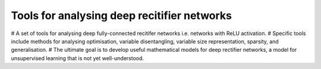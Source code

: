 Tools for analysing deep recitifier networks
============================================

# A set of tools for analysing deep fully-connected recitifer networks i.e. networks with ReLU activation. 
# Specific tools include methods for analysing optimisation, variable disentangling, variable size representation, 
sparsity, and generalisation. 
# The ultimate goal is to develop useful mathematical models for deep rectifier networks, a model for unsupervised
learning that is not yet well-understood. 
